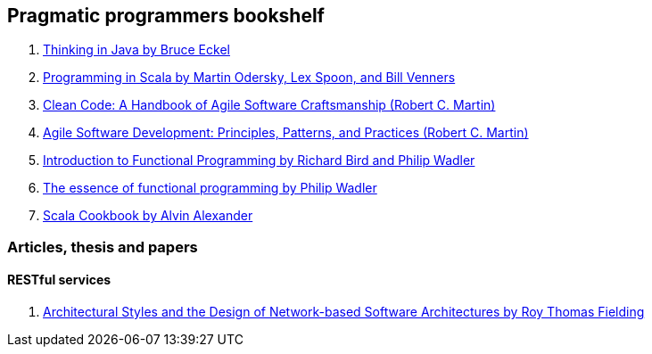 == Pragmatic programmers bookshelf

. http://www.mindview.net/Books/TIJ[Thinking in Java by Bruce Eckel]
. http://www.artima.com/pins1ed[Programming in Scala by Martin Odersky, Lex Spoon, and Bill Venners]
. http://www.objectmentor.com/resources/books.html[Clean Code: A Handbook of Agile Software Craftsmanship (Robert C. Martin)]
. http://www.objectmentor.com/resources/books.html[Agile Software Development: Principles, Patterns, and Practices (Robert C. Martin)]
. http://www.amazon.com/Introduction-Functional-Programming-International-Computing/dp/0134841891[Introduction to Functional Programming by Richard Bird and Philip Wadler]
. http://www.eliza.ch/doc/wadler92essence_of_FP.pdf[The essence of functional programming by Philip Wadler]

. http://shop.oreilly.com/product/0636920026914.do[Scala Cookbook by Alvin Alexander]




=== Articles, thesis and papers

==== RESTful services
. http://www.ics.uci.edu/~fielding/pubs/dissertation/top.htm[Architectural Styles and the Design of Network-based Software Architectures by Roy Thomas Fielding]
